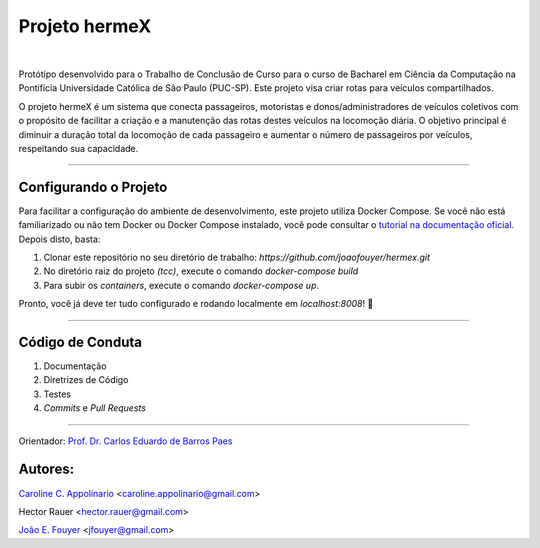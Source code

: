 Projeto hermeX
===============
.. image:: https://img.shields.io/badge/License-MIT-yellow.svg
   :alt: License: MIT
   :align: left
   :target: https://opensource.org/licenses/MIT

|

Protótipo desenvolvido para o Trabalho de Conclusão de Curso para o curso de Bacharel em Ciência da Computação na Pontifícia Universidade Católica de Sâo Paulo (PUC-SP). Este projeto visa criar rotas para veículos compartilhados.

O projeto hermeX é um sistema que conecta passageiros, motoristas e donos/administradores de veículos coletivos com o propósito de facilitar a criação e a manutenção das rotas destes veículos na locomoção diária. O objetivo principal é diminuir a duração total da locomoção de cada passageiro e aumentar o número de passageiros por veículos, respeitando sua capacidade.

-----------------------------------

Configurando o Projeto
----------------------

Para facilitar a configuração do ambiente de desenvolvimento, este projeto
utiliza Docker Compose. Se você não está familiarizado ou não tem Docker ou Docker
Compose instalado, você pode consultar o `tutorial na documentação oficial`_. Depois
disto, basta:

1. Clonar este repositório no seu diretório de trabalho: `https://github.com/joaofouyer/hermex.git`

2. No diretório raiz do projeto *(tcc)*, execute o comando `docker-compose build`

3. Para subir os *containers*, execute o comando `docker-compose up`.

Pronto, você já deve ter tudo configurado e rodando localmente em `localhost:8008`! |rocket|


------------------------------------

Código de Conduta
-----------------

1. Documentação
2. Diretrizes de Código
3. Testes
4. *Commits* e *Pull Requests*


------------------------------------

Orientador:
`Prof. Dr. Carlos Eduardo de Barros Paes`_


Autores:
--------

`Caroline C. Appolinario`_ <caroline.appolinario@gmail.com>

Hector Rauer <hector.rauer@gmail.com>

`João E. Fouyer`_ <jfouyer@gmail.com>


.. _Prof. Dr. Carlos Eduardo de Barros Paes: http://lattes.cnpq.br/6550336604432810
.. _Caroline C. Appolinario: http://lattes.cnpq.br/1746001355108337
.. _João E. Fouyer: http://lattes.cnpq.br/9901346603428982
.. _tutorial na documentação oficial: https://docs.docker.com/compose/install/


.. |rocket| replace:: 🚀